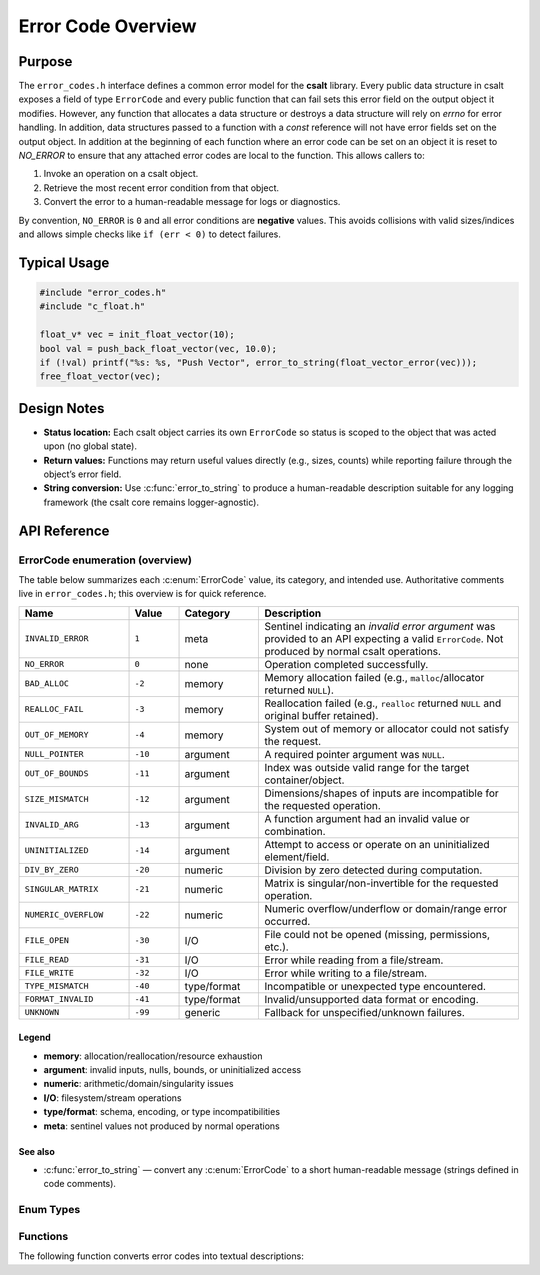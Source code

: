 .. _error_code_file:

*******************
Error Code Overview
*******************

Purpose
=======

The ``error_codes.h`` interface defines a common error model for the **csalt** library.
Every public data structure in csalt exposes a field of type ``ErrorCode`` and every
public function that can fail sets this error field on the output object it modifies.
However, any function that allocates a data structure or destroys a data structure will 
rely on `errno` for error handling.  In addition, data structures passed to a function 
with a `const` reference will not have error fields set on the output object.  In addition 
at the beginning of each function where an error code can be set on an object it 
is reset to `NO_ERROR` to ensure that any attached error codes are local to the  
function.
This allows callers to:

1. Invoke an operation on a csalt object.
2. Retrieve the most recent error condition from that object.
3. Convert the error to a human-readable message for logs or diagnostics.

By convention, ``NO_ERROR`` is ``0`` and all error conditions are **negative** values.
This avoids collisions with valid sizes/indices and allows simple checks like
``if (err < 0)`` to detect failures.


Typical Usage
=============

.. code-block:: c

   #include "error_codes.h"
   #include "c_float.h"

   float_v* vec = init_float_vector(10);
   bool val = push_back_float_vector(vec, 10.0);
   if (!val) printf("%s: %s, "Push Vector", error_to_string(float_vector_error(vec)));
   free_float_vector(vec);

Design Notes
============

- **Status location:** Each csalt object carries its own ``ErrorCode`` so status is
  scoped to the object that was acted upon (no global state).
- **Return values:** Functions may return useful values directly (e.g., sizes, counts)
  while reporting failure through the object’s error field.
- **String conversion:** Use :c:func:`error_to_string` to produce a human-readable
  description suitable for any logging framework (the csalt core remains logger-agnostic).

API Reference
=============

ErrorCode enumeration (overview)
--------------------------------

The table below summarizes each :c:enum:`ErrorCode` value, its category, and intended use.
Authoritative comments live in ``error_codes.h``; this overview is for quick reference.

.. list-table::
   :header-rows: 1
   :widths: 22 10 16 52
   :align: left

   * - Name
     - Value
     - Category
     - Description
   * - ``INVALID_ERROR``
     - ``1``
     - meta
     - Sentinel indicating an *invalid error argument* was provided to an API expecting a valid ``ErrorCode``. Not produced by normal csalt operations.
   * - ``NO_ERROR``
     - ``0``
     - none
     - Operation completed successfully.
   * - ``BAD_ALLOC``
     - ``-2``
     - memory
     - Memory allocation failed (e.g., ``malloc``/allocator returned ``NULL``).
   * - ``REALLOC_FAIL``
     - ``-3``
     - memory
     - Reallocation failed (e.g., ``realloc`` returned ``NULL`` and original buffer retained).
   * - ``OUT_OF_MEMORY``
     - ``-4``
     - memory
     - System out of memory or allocator could not satisfy the request.
   * - ``NULL_POINTER``
     - ``-10``
     - argument
     - A required pointer argument was ``NULL``.
   * - ``OUT_OF_BOUNDS``
     - ``-11``
     - argument
     - Index was outside valid range for the target container/object.
   * - ``SIZE_MISMATCH``
     - ``-12``
     - argument
     - Dimensions/shapes of inputs are incompatible for the requested operation.
   * - ``INVALID_ARG``
     - ``-13``
     - argument
     - A function argument had an invalid value or combination.
   * - ``UNINITIALIZED``
     - ``-14``
     - argument
     - Attempt to access or operate on an uninitialized element/field.
   * - ``DIV_BY_ZERO``
     - ``-20``
     - numeric
     - Division by zero detected during computation.
   * - ``SINGULAR_MATRIX``
     - ``-21``
     - numeric
     - Matrix is singular/non-invertible for the requested operation.
   * - ``NUMERIC_OVERFLOW``
     - ``-22``
     - numeric
     - Numeric overflow/underflow or domain/range error occurred.
   * - ``FILE_OPEN``
     - ``-30``
     - I/O
     - File could not be opened (missing, permissions, etc.).
   * - ``FILE_READ``
     - ``-31``
     - I/O
     - Error while reading from a file/stream.
   * - ``FILE_WRITE``
     - ``-32``
     - I/O
     - Error while writing to a file/stream.
   * - ``TYPE_MISMATCH``
     - ``-40``
     - type/format
     - Incompatible or unexpected type encountered.
   * - ``FORMAT_INVALID``
     - ``-41``
     - type/format
     - Invalid/unsupported data format or encoding.
   * - ``UNKNOWN``
     - ``-99``
     - generic
     - Fallback for unspecified/unknown failures.

Legend
~~~~~~
- **memory**: allocation/reallocation/resource exhaustion  
- **argument**: invalid inputs, nulls, bounds, or uninitialized access  
- **numeric**: arithmetic/domain/singularity issues  
- **I/O**: filesystem/stream operations  
- **type/format**: schema, encoding, or type incompatibilities  
- **meta**: sentinel values not produced by normal operations

See also
~~~~~~~~
- :c:func:`error_to_string` — convert any :c:enum:`ErrorCode` to a short human-readable message (strings defined in code comments).


Enum Types
----------

.. doxygenfile:: error_codes.h
   :project: csalt
   :sections: enums

Functions
---------

The following function converts error codes into textual descriptions:

.. doxygenfunction:: error_to_string
   :project: csalt

